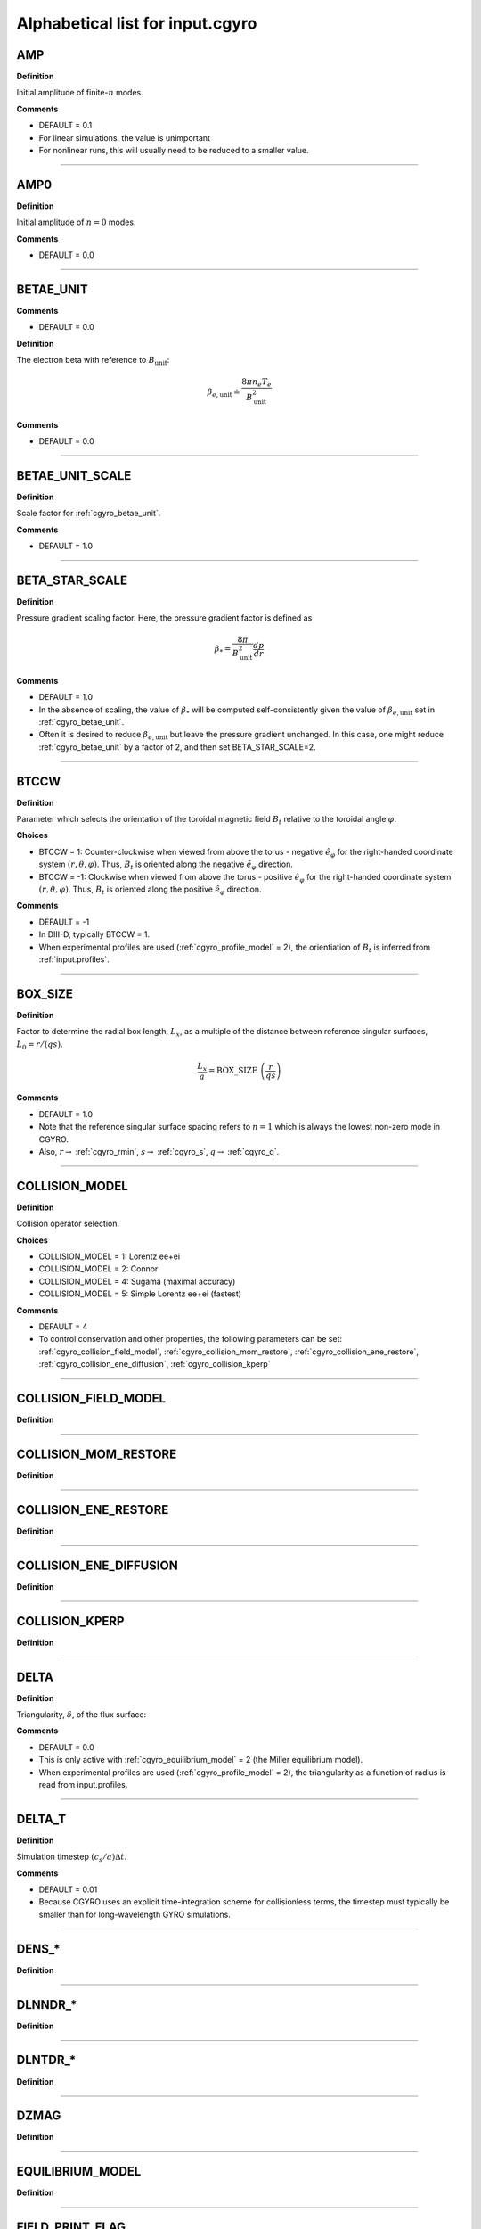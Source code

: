.. |exb| mathmacro:: \mathbf{E}\times\mathbf{B}

Alphabetical list for input.cgyro
=================================

.. _cgyro_amp:

AMP
---

**Definition**

Initial amplitude of finite-:math:`n` modes.

**Comments**

- DEFAULT = 0.1
- For linear simulations, the value is unimportant
- For nonlinear runs, this will usually need to be reduced to a smaller value.

----

.. _cgyro_amp0:

AMP0
----

**Definition**

Initial amplitude of :math:`n = 0` modes.

**Comments**

- DEFAULT = 0.0

----

.. _cgyro_betae_unit:

BETAE_UNIT
----------
**Comments**

- DEFAULT = 0.0


**Definition**

The electron beta with reference to :math:`B_\mathrm{unit}`:

.. math::
   \beta_{e,\mathrm{unit}} \doteq \frac{8 \pi n_e T_e}{B_\mathrm{unit}^2}


**Comments**

- DEFAULT = 0.0
   
----

.. _cgyro_betae_unit_scale:

BETAE_UNIT_SCALE
----------------

**Definition**

Scale factor for :ref:`cgyro_betae_unit`.

**Comments**

- DEFAULT = 1.0

----

.. _cgyro_beta_star_scale:

BETA_STAR_SCALE
---------------

**Definition**

Pressure gradient scaling factor.  Here, the pressure gradient factor is
defined as

.. math::
   \beta_* = \frac{8\pi}{B_\mathrm{unit}^2} \frac{dp}{dr}

**Comments**

- DEFAULT = 1.0
- In the absence of scaling, the value of :math:`\beta_*` will be computed self-consistently given the value of :math:`\beta_{e,\mathrm{unit}}` set in :ref:`cgyro_betae_unit`.
- Often it is desired to reduce :math:`\beta_{e,\mathrm{unit}}` but leave the pressure gradient unchanged.  In this case, one might reduce :ref:`cgyro_betae_unit` by a factor of 2, and then set BETA_STAR_SCALE=2.

----

.. _cgyro_btccw:

BTCCW
-----

**Definition**

Parameter which selects the orientation of the toroidal magnetic field :math:`B_t` relative to the toroidal angle :math:`\varphi`.

**Choices**

- BTCCW = 1: Counter-clockwise when viewed from above the torus - negative :math:`\hat{e}_{\varphi}` for the right-handed coordinate system :math:`(r,\theta,\varphi)`.  Thus, :math:`B_t` is oriented along the negative :math:`\hat{e}_{\varphi}` direction.
- BTCCW = -1: Clockwise when viewed from above the torus - positive :math:`\hat{e}_{\varphi}` for the right-handed coordinate system :math:`(r,\theta,\varphi)`.  Thus, :math:`B_t` is oriented along the positive :math:`\hat{e}_{\varphi}` direction. 

**Comments**

- DEFAULT = -1
- In DIII-D, typically BTCCW = 1.
- When experimental profiles are used (:ref:`cgyro_profile_model` = 2), the orientiation of :math:`B_t` is inferred from :ref:`input.profiles`.


----

.. _cgyro_box_size:

BOX_SIZE
--------

**Definition**

Factor to determine the radial box length, :math:`L_x`, as a multiple of the distance between reference singular surfaces, :math:`L_0 = r/(qs)`.

.. math::
    \frac{L_x}{a} = \mathrm{BOX\_SIZE} \; \left( \frac{r}{qs} \right)


**Comments**

- DEFAULT = 1.0
- Note that the reference singular surface spacing refers to :math:`n=1` which is always the lowest non-zero mode in CGYRO.
- Also, :math:`r \rightarrow` :ref:`cgyro_rmin`, :math:`s \rightarrow` :ref:`cgyro_s`, :math:`q \rightarrow` :ref:`cgyro_q`. 

----

.. _cgyro_collision_model:

COLLISION_MODEL
---------------

**Definition**

Collision operator selection.

**Choices**

- COLLISION_MODEL = 1: Lorentz ee+ei
- COLLISION_MODEL = 2: Connor
- COLLISION_MODEL = 4: Sugama (maximal accuracy)
- COLLISION_MODEL = 5: Simple Lorentz ee+ei (fastest)

**Comments**

- DEFAULT = 4
- To control conservation and other properties, the following parameters can be set: :ref:`cgyro_collision_field_model`, :ref:`cgyro_collision_mom_restore`, :ref:`cgyro_collision_ene_restore`, :ref:`cgyro_collision_ene_diffusion`, :ref:`cgyro_collision_kperp`
  

----

.. _cgyro_collision_field_model:

COLLISION_FIELD_MODEL
---------------------

**Definition**

----

.. _cgyro_collision_mom_restore:

COLLISION_MOM_RESTORE
---------------------

**Definition**

----

.. _cgyro_collision_ene_restore:

COLLISION_ENE_RESTORE
---------------------

**Definition**

----

.. _cgyro_collision_ene_diffusion:

COLLISION_ENE_DIFFUSION
-----------------------

**Definition**

----

.. _cgyro_collision_kperp:

COLLISION_KPERP
---------------

**Definition**

----

.. _cgyro_delta:

DELTA
-----

**Definition**

Triangularity, :math:`\delta`, of the flux surface:
   
**Comments**

- DEFAULT = 0.0
- This is only active with :ref:`cgyro_equilibrium_model` = 2 (the Miller equilibrium model).
- When experimental profiles are used (:ref:`cgyro_profile_model` = 2), the triangularity as a function of radius is read from input.profiles.

----

.. _cgyro_delta_t:

DELTA_T
-------

**Definition**

Simulation timestep :math:`(c_s/a) \Delta t`.

**Comments**

- DEFAULT = 0.01
- Because CGYRO uses an explicit time-integration scheme for collisionless terms, the timestep must typically be smaller than for long-wavelength GYRO simulations. 

----

.. _cgyro_dens:

DENS_*
------

**Definition**

----

.. _cgyro_dlnndr:

DLNNDR_*
--------

**Definition**

----

.. _cgyro_dlntdr:

DLNTDR_*
--------

**Definition**

----

.. _cgyro_dzmag:

DZMAG
-----

**Definition**

----

.. _cgyro_equilibrium_model:

EQUILIBRIUM_MODEL
-----------------

**Definition**

----

.. _cgyro_field_print_flag:

FIELD_PRINT_FLAG
----------------

**Definition**

Toggle printing of :math:`\delta A_\parallel(k_x^0,k_y,t)` and :math:`\delta B_\parallel(k_x^0,k_y,t)` .

**Comments**

- DEFAULT = 0.

----

.. _cgyro_freq_tol:

FREQ_TOL
--------

**Definition**

----

.. _cgyro_gamma_e:

GAMMA_E
-------

**Definition**

Normalized :math:`\exb` shearing rate :math:`(a/c_s) \gamma_E`.

**Comments**

- DEFAULT = 0.0
      
----

.. _cgyro_gamma_e_scale:

GAMMA_E_SCALE
-------------

**Definition**

----

.. _cgyro_gamma_p:

GAMMA_P
-------

**Definition**

----

.. _cgyro_gamma_p_scale:

GAMMA_P_SCALE
-------------

**Definition**

----

.. _cgyro_h_print_flag:

H_PRINT_FLAG
------------

**Definition**

Toggle printing of distribution for single-mode runs.

**Comments**

- DEFAULT = 0.

----

.. _cgyro_ipccw:

IPCCW
-----

**Definition**

----

.. _cgyro_kappa:

KAPPA
-----

**Definition**

Elongation, :math:`\kappa`, of the flux surface.

**Comments**

- DEFAULT = 1.0
- This is only active with :ref:`cgyro_equilibrium_model` = 2 (the Miller equilibrium model).
- When experimental profiles are used (:ref:`cgyro_profile_model` = 2), the elongation as a function of radius is read from input.profiles.

----

.. _cgyro_kxkyflux_print_flag:

KXKYFLUX_PRINT_FLAG
-------------------

**Definition**

Toggle printing of :math:`Q_a(k_x^0,k_y,t)` .

**Comments**

- DEFAULT = 0.

----

.. _cgyro_ky:

KY
--

**Definition**

----

.. _cgyro_lambda_debye:

LAMBDA_DEBYE
------------

**Definition**

----

.. _cgyro_lambda_debye_scale:

LAMBDA_DEBYE_SCALE
------------------

**Definition**

----

.. _cgyro_mach:

MACH
----

**Definition**

----

.. _cgyro_mach_scale:

MACH_SCALE
----------

**Definition**

----

.. _cgyro_mass:

MASS_*
------

**Definition**

----

.. _cgyro_max_time:

MAX_TIME
--------

**Definition**

----

.. _cgyro_moment_print_flag:

MOMENT_PRINT_FLAG
-----------------

**Definition**

Toggle printing of :math:`\delta n_a(k_x^0,k_y,t)`
and :math:`\delta E_a(k_x^0,k_y,t)` .

**Comments**

- DEFAULT = 0.

----

.. _cgyro_nonlinear_flag:

NONLINEAR_FLAG
--------------

**Definition**

----

.. _cgyro_n_field:

N_FIELD
-------

**Definition**

----

.. _cgyro_up_radial:

UP_RADIAL
---------

**Definition**

----

.. _cgyro_nup_radial:

NUP_RADIAL
----------

**Definition**

----

.. _cgyro_up_theta:

UP_THETA
--------

**Definition**

----

.. _cgyro_nup_theta:

NUP_THETA
---------

**Definition**

----

.. _cgyro_up_alpha:

UP_ALPHA
--------

**Definition**

----

.. _cgyro_nup_alpha:

NUP_ALPHA
---------

**Definition**

----

.. _cgyro_nu_ee:

NU_EE
-----

**Definition**

Electron-electron collision frequency :math:`\nu_{ee}`, in units of :math:`c_s/a`.

.. math::
   \nu_{ee} = \frac{4\pi n_e e^4}{(2T_e)^{3/2} m_e^{1/2}} \,\log\Lambda \; .
  
**Comments**

- DEFAULT = 0.1
- All ion collision rates are self-consistently determined from :ref:`cgyro_nu_ee`.
- The recommended *minimum value* is :ref:`cgyro_nu_ee` = 0.01.

----

.. _cgyro_n_radial:

N_RADIAL
--------

**Definition**

----

.. _cgyro_n_theta:

N_THETA
-------

**Definition**

----

.. _cgyro_n_xi:

N_XI
----

**Definition**

----

.. _cgyro_n_energy:

N_ENERGY
--------

**Definition**

----

.. _cgyro_e_max:

E_MAX
-----

**Definition**

----

.. _cgyro_n_toroidal:

N_TOROIDAL
----------

**Definition**

----

.. _cgyro_n_species:

N_SPECIES
---------

**Definition**

----

.. _cgyro_print_step:

PRINT_STEP
----------

**Definition**

----

.. _cgyro_profile_model:

PROFILE_MODEL
-------------

**Definition**

----

.. _cgyro_q:

Q
-

**Definition**

Safety factor, :math:`q`, of the flux surface.
     
**Comments**

- DEFAULT = 2.0
- This is only active with :ref:`cgyro_equilibrium_model` = 2 (the Miller equilibrium model).
- When experimental profiles are used (:ref:`cgyro_profile_model` = 2), the safety factor as a function of radius is read from input.profiles and the safety factor gradient is computed internally.
  
----
  
.. _cgyro_restart_step:

RESTART_STEP
------------

.. _cgyro_rmin:

RMIN
----

**Definition**

The ratio :math:`r/a`, where :math:`r` is the :doc:`minor radius <../geometry>` and :math:`a` is the radius of the LCFS.

**Comments**

- DEFAULT = 0.5

----

.. _cgyro_rmaj:

RMAJ
----

**Definition**

The ratio :math:`R_0/a`, where :math:`R_0` is the :doc:`major radius <../geometry>` and :math:`a` is the radius of the LCFS.

**Comments**

- DEFAULT = 3.0

----

.. _cgyro_s:

S
-

**Definition**

Magnetic shear, :math:`s`, of the flux surface:

.. math::
   s = \frac{r}{q} \frac{\partial q}{\partial r} \; .
 
**Comments**

- DEFAULT = 1.0
- This is only active with :ref:`cgyro_equilibrium_model` = 2 (the Miller equilibrium model).
- When experimental profiles are used (:ref:`cgyro_profile_model` = 2), the safety factor as a function of radius is read from input.profiles and the safety factor gradient is computed internally.
  
----

.. _cgyro_shift:

SHIFT
-----

**Definition**

Shafranov shift, :math:`\Delta`, of the flux surface:

.. math::
       \Delta = \frac{\partial R_0}{\partial r} \; .
     
**Comments**

- DEFAULT = 0.0
- This is only active with :ref:`cgyro_equilibrium_model` = 2 (the Miller equilibrium model).
- When experimental profiles are used (:ref:`cgyro_profile_model` = 2), the flux-surface-center major radius as a function of radius, :math:`R_0(r)`,  is read from input.profiles and its derivative is computed internally.

----

.. _cgyro_silent_flag:

SILENT_FLAG
-----------

**Definition**

----

.. _cgyro_s_delta:

S_DELTA
-------

**Definition**

----

.. _cgyro_s_kappa:

S_KAPPA
-------

**Definition**

----

.. _cgyro_s_zeta:

S_ZETA
------

**Definition**

----

.. _cgyro_temp:

TEMP*
-----

**Definition**

----

.. _cgyro_udsymmetry_flag:

UDSYMMETRY_FLAG
---------------

**Definition**

----

.. _cgyro_z:

Z_*
---

**Definition**

Species charge.  First species charge is ``Z_1``, and so on.

**Comments**

- DEFAULT = 1
- A typical case (deuterium, carbon, electrons) would be ``Z_1=1``, ``Z_2=6``, ``Z_3=-1``.
     
----

.. _cgyro_zeta:

ZETA
----

**Definition**

Squareness, :math:`\zeta`, of the flux surface.
     
**Comments**

- DEFAULT = 0.0
- This is only active with :ref:`cgyro_equilibrium_model` = 2 (the Miller equilibrium model).
- When experimental profiles are used (:ref:`cgyro_profile_model` = 2), the squareness as a function of radius is read from input.profiles.

----

.. _cgyro_zf_test_mode:

ZF_TEST_MODE
------------

**Definition**

----

.. _cgyro_zmag:

ZMAG
----

**Definition**

----


Return to :doc:`table of inputs <cgyro_table>`


